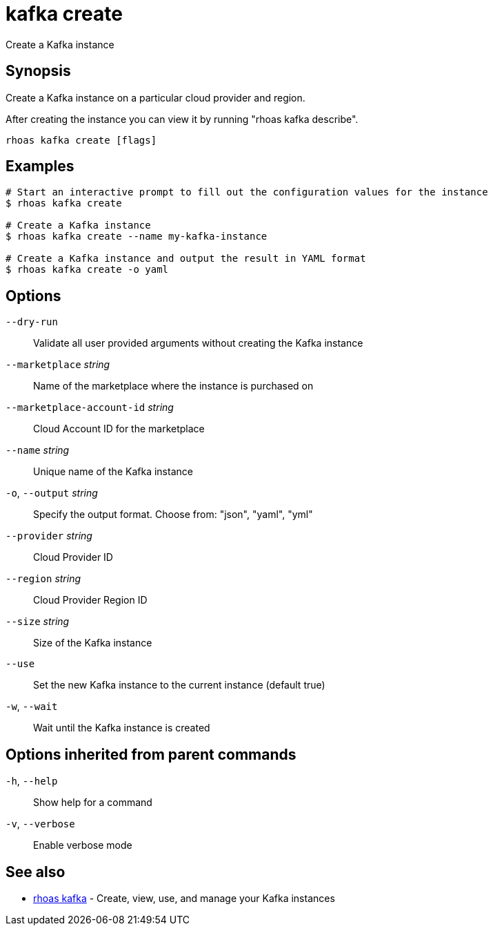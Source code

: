 ifdef::env-github,env-browser[:context: cmd]
[id='ref-kafka-create_{context}']
= kafka create

[role="_abstract"]
Create a Kafka instance

[discrete]
== Synopsis

Create a Kafka instance on a particular cloud provider and region.

After creating the instance you can view it by running "rhoas kafka describe".


....
rhoas kafka create [flags]
....

[discrete]
== Examples

....
# Start an interactive prompt to fill out the configuration values for the instance
$ rhoas kafka create

# Create a Kafka instance
$ rhoas kafka create --name my-kafka-instance

# Create a Kafka instance and output the result in YAML format
$ rhoas kafka create -o yaml

....

[discrete]
== Options

      `--dry-run`::                           Validate all user provided arguments without creating the Kafka instance
      `--marketplace` _string_::              Name of the marketplace where the instance is purchased on
      `--marketplace-account-id` _string_::   Cloud Account ID for the marketplace
      `--name` _string_::                     Unique name of the Kafka instance
  `-o`, `--output` _string_::                 Specify the output format. Choose from: "json", "yaml", "yml"
      `--provider` _string_::                 Cloud Provider ID
      `--region` _string_::                   Cloud Provider Region ID
      `--size` _string_::                     Size of the Kafka instance
      `--use`::                               Set the new Kafka instance to the current instance (default true)
  `-w`, `--wait`::                            Wait until the Kafka instance is created

[discrete]
== Options inherited from parent commands

  `-h`, `--help`::      Show help for a command
  `-v`, `--verbose`::   Enable verbose mode

[discrete]
== See also


 
* link:{path}#ref-rhoas-kafka_{context}[rhoas kafka]	 - Create, view, use, and manage your Kafka instances

